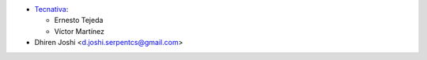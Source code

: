* `Tecnativa <https://www.tecnativa.com>`_:

  * Ernesto Tejeda
  * Víctor Martínez

* Dhiren Joshi <d.joshi.serpentcs@gmail.com>
